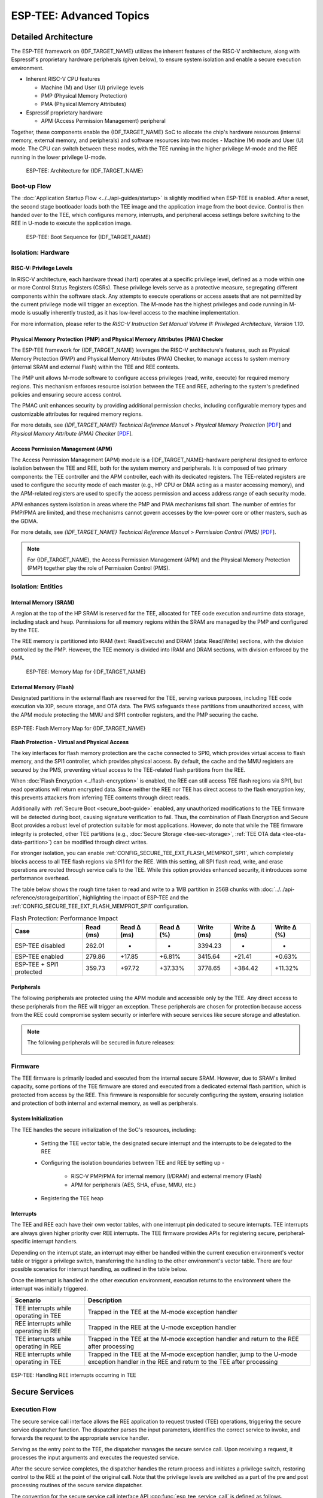 ESP-TEE: Advanced Topics
========================

.. _tee-detailed-architecture:

Detailed Architecture
---------------------

The ESP-TEE framework on {IDF_TARGET_NAME} utilizes the inherent features of the RISC-V architecture, along with Espressif's proprietary hardware peripherals (given below), to ensure system isolation and enable a secure execution environment.

- Inherent RISC-V CPU features

  * Machine (M) and User (U) privilege levels
  * PMP (Physical Memory Protection)
  * PMA (Physical Memory Attributes)

- Espressif proprietary hardware

  * APM (Access Permission Management) peripheral

Together, these components enable the {IDF_TARGET_NAME} SoC to allocate the chip's hardware resources (internal memory, external memory, and peripherals) and software resources into two modes - Machine (M) mode and User (U) mode. The CPU can switch between these modes, with the TEE running in the higher privilege M-mode and the REE running in the lower privilege U-mode.

    .. figure:: ../../../_static/esp_tee/esp_tee_arch.png
        :align: center
        :scale: 90%
        :alt: ESP TEE Architecture for {IDF_TARGET_NAME}
        :figclass: align-center

        ESP-TEE: Architecture for {IDF_TARGET_NAME}

Boot-up Flow
^^^^^^^^^^^^

The :doc:`Application Startup Flow <../../api-guides/startup>` is slightly modified when ESP-TEE is enabled. After a reset, the second stage bootloader loads both the TEE image and the application image from the boot device. Control is then handed over to the TEE, which configures memory, interrupts, and peripheral access settings before switching to the REE in U-mode to execute the application image.


    .. figure:: ../../../_static/esp_tee/esp_tee_boot_seq.png
        :align: center
        :scale: 65%
        :alt: ESP TEE Boot sequence for {IDF_TARGET_NAME}
        :figclass: align-center

        ESP-TEE: Boot Sequence for {IDF_TARGET_NAME}

Isolation: Hardware
^^^^^^^^^^^^^^^^^^^

RISC-V: Privilege Levels
~~~~~~~~~~~~~~~~~~~~~~~~

In RISC-V architecture, each hardware thread (hart) operates at a specific privilege level, defined as a mode within one or more Control Status Registers (CSRs). These privilege levels serve as a protective measure, segregating different components within the software stack. Any attempts to execute operations or access assets that are not permitted by the current privilege mode will trigger an exception. The M-mode has the highest privileges and code running in M-mode is usually inherently trusted, as it has low-level access to the machine implementation.

For more information, please refer to the *RISC-V Instruction Set Manual Volume II: Privileged Architecture, Version 1.10*.

Physical Memory Protection (PMP) and Physical Memory Attributes (PMA) Checker
~~~~~~~~~~~~~~~~~~~~~~~~~~~~~~~~~~~~~~~~~~~~~~~~~~~~~~~~~~~~~~~~~~~~~~~~~~~~~

The ESP-TEE framework for {IDF_TARGET_NAME} leverages the RISC-V architecture's features, such as Physical Memory Protection (PMP) and Physical Memory Attributes (PMA) Checker, to manage access to system memory (internal SRAM and external Flash) within the TEE and REE contexts.

The PMP unit allows M-mode software to configure access privileges (read, write, execute) for required memory regions. This mechanism enforces resource isolation between the TEE and REE, adhering to the system's predefined policies and ensuring secure access control.

The PMAC unit enhances security by providing additional permission checks, including configurable memory types and customizable attributes for required memory regions.

For more details, see *{IDF_TARGET_NAME} Technical Reference Manual* > *Physical Memory Protection* [`PDF <{IDF_TARGET_TRM_EN_URL}#subsection.1.8>`__] and *Physical Memory Attribute (PMA) Checker* [`PDF <{IDF_TARGET_TRM_EN_URL}#subsection.1.9>`__].

Access Permission Management (APM)
~~~~~~~~~~~~~~~~~~~~~~~~~~~~~~~~~~

The Access Permission Management (APM) module is a {IDF_TARGET_NAME}-hardware peripheral designed to enforce isolation between the TEE and REE, both for the system memory and peripherals. It is composed of two primary components: the TEE controller and the APM controller, each with its dedicated registers. The TEE-related registers are used to configure the security mode of each master (e.g., HP CPU or DMA acting as a master accessing memory), and the APM-related registers are used to specify the access permission and access address range of each security mode.

APM enhances system isolation in areas where the PMP and PMA mechanisms fall short. The number of entries for PMP/PMA are limited, and these mechanisms cannot govern accesses by the low-power core or other masters, such as the GDMA.

For more details, see *{IDF_TARGET_NAME} Technical Reference Manual* > *Permission Control (PMS)* [`PDF <{IDF_TARGET_TRM_EN_URL}#permctrl>`__].

.. note::

  For {IDF_TARGET_NAME}, the Access Permission Management (APM) and the Physical Memory Protection (PMP) together play the role of Permission Control (PMS).

Isolation: Entities
^^^^^^^^^^^^^^^^^^^

Internal Memory (SRAM)
~~~~~~~~~~~~~~~~~~~~~~

A region at the top of the HP SRAM is reserved for the TEE, allocated for TEE code execution and runtime data storage, including stack and heap. Permissions for all memory regions within the SRAM are managed by the PMP and configured by the TEE.

The REE memory is partitioned into IRAM (text: Read/Execute) and DRAM (data: Read/Write) sections, with the division controlled by the PMP.
However, the TEE memory is divided into IRAM and DRAM sections, with division enforced by the PMA.

    .. figure:: ../../../_static/esp_tee/esp_tee_memory_layout.png
        :align: center
        :scale: 80%
        :alt: ESP TEE Memory Map for {IDF_TARGET_NAME}
        :figclass: align-center

        ESP-TEE: Memory Map for {IDF_TARGET_NAME}

External Memory (Flash)
~~~~~~~~~~~~~~~~~~~~~~~

Designated partitions in the external flash are reserved for the TEE, serving various purposes, including TEE code execution via XIP, secure storage, and OTA data. The PMS safeguards these partitions from unauthorized access, with the APM module protecting the MMU and SPI1 controller registers, and the PMP securing the cache.

.. figure:: ../../../_static/esp_tee/esp_tee_flash_layout.png
    :align: center
    :scale: 80%
    :alt: ESP TEE Flash Memory Map for {IDF_TARGET_NAME}
    :figclass: align-center

    ESP-TEE: Flash Memory Map for {IDF_TARGET_NAME}

.. _tee-flash-prot-scope:

**Flash Protection - Virtual and Physical Access**

The key interfaces for flash memory protection are the cache connected to SPI0, which provides virtual access to flash memory, and the SPI1 controller, which provides physical access. By default, the cache and the MMU registers are secured by the PMS, preventing virtual access to the TEE-related flash partitions from the REE.

When :doc:`Flash Encryption <../flash-encryption>` is enabled, the REE can still access TEE flash regions via SPI1, but read operations will return encrypted data. Since neither the REE nor TEE has direct access to the flash encryption key, this prevents attackers from inferring TEE contents through direct reads.

Additionally with :ref:`Secure Boot <secure_boot-guide>` enabled, any unauthorized modifications to the TEE firmware will be detected during boot, causing signature verification to fail. Thus, the combination of Flash Encryption and Secure Boot provides a robust level of protection suitable for most applications.
However, do note that while the TEE firmware integrity is protected, other TEE partitions (e.g., :doc:`Secure Storage <tee-sec-storage>`, :ref:`TEE OTA data <tee-ota-data-partition>`) can be modified through direct writes.

For stronger isolation, you can enable :ref:`CONFIG_SECURE_TEE_EXT_FLASH_MEMPROT_SPI1`, which completely blocks access to all TEE flash regions via SPI1 for the REE. With this setting, all SPI flash read, write, and erase operations are routed through service calls to the TEE. While this option provides enhanced security, it introduces some performance overhead.

The table below shows the rough time taken to read and write to a 1MB partition in 256B chunks with :doc:`../../api-reference/storage/partition`, highlighting the impact of ESP-TEE and the :ref:`CONFIG_SECURE_TEE_EXT_FLASH_MEMPROT_SPI1` configuration.

.. list-table:: Flash Protection: Performance Impact
   :header-rows: 1

   * - Case
     - Read (ms)
     - Read Δ (ms)
     - Read Δ (%)
     - Write (ms)
     - Write Δ (ms)
     - Write Δ (%)
   * - ESP-TEE disabled
     - 262.01
     - -
     - -
     - 3394.23
     - -
     - -
   * - ESP-TEE enabled
     - 279.86
     - +17.85
     - +6.81%
     - 3415.64
     - +21.41
     - +0.63%
   * - ESP-TEE + SPI1 protected
     - 359.73
     - +97.72
     - +37.33%
     - 3778.65
     - +384.42
     - +11.32%

Peripherals
~~~~~~~~~~~

The following peripherals are protected using the APM module and accessible only by the TEE. Any direct access to these peripherals from the REE will trigger an exception. These peripherals are chosen for protection because access from the REE could compromise system security or interfere with secure services like secure storage and attestation.

.. list::

    - Access Permission Management (APM) peripheral
    - Interrupt Controller
    - eFuse Controller
    - Brownout Detector
    - Super Watchdog Timer (SWDT)
    :SOC_AES_SUPPORTED: - AES accelerator
    :SOC_SHA_SUPPORTED: - SHA accelerator
    :SOC_ECC_SUPPORTED: - ECC accelerator
    :SOC_HMAC_SUPPORTED: - Hash-Based Message Authentication Code (HMAC) module
    :SOC_DIG_SIGN_SUPPORTED: - Digital Signature module

.. note::

  The following peripherals will be secured in future releases:

    .. list::

      :SOC_MPI_SUPPORTED: - MPI accelerator (RSA)
      :SOC_ECDSA_SUPPORTED: - ECDSA accelerator

Firmware
^^^^^^^^

The TEE firmware is primarily loaded and executed from the internal secure SRAM. However, due to SRAM's limited capacity, some portions of the TEE firmware are stored and executed from a dedicated external flash partition, which is protected from access by the REE. This firmware is responsible for securely configuring the system, ensuring isolation and protection of both internal and external memory, as well as peripherals.

System Initialization
~~~~~~~~~~~~~~~~~~~~~

The TEE handles the secure initialization of the SoC's resources, including:

    * Setting the TEE vector table, the designated secure interrupt and the interrupts to be delegated to the REE
    * Configuring the isolation boundaries between TEE and REE by setting up -

        - RISC-V PMP/PMA for internal memory (I/DRAM) and external memory (Flash)
        - APM for peripherals (AES, SHA, eFuse, MMU, etc.)

    * Registering the TEE heap

Interrupts
~~~~~~~~~~

The TEE and REE each have their own vector tables, with one interrupt pin dedicated to secure interrupts. TEE interrupts are always given higher priority over REE interrupts. The TEE firmware provides APIs for registering secure, peripheral-specific interrupt handlers.

Depending on the interrupt state, an interrupt may either be handled within the current execution environment's vector table or trigger a privilege switch, transferring the handling to the other environment's vector table. There are four possible scenarios for interrupt handling, as outlined in the table below.

Once the interrupt is handled in the other execution environment, execution returns to the environment where the interrupt was initially triggered.

+-------------------------------------------+---------------------------------------------------------+
| Scenario                                  | Description                                             |
+===========================================+=========================================================+
| TEE interrupts while operating in TEE     | Trapped in the TEE at the M-mode exception handler      |
+-------------------------------------------+---------------------------------------------------------+
| REE interrupts while operating in REE     | Trapped in the REE at the U-mode exception handler      |
+-------------------------------------------+---------------------------------------------------------+
| TEE interrupts while operating in REE     | Trapped in the TEE at the M-mode exception handler and  |
|                                           | return to the REE after processing                      |
+-------------------------------------------+---------------------------------------------------------+
| REE interrupts while operating in TEE     | Trapped in the TEE at the M-mode exception handler,     |
|                                           | jump to the U-mode exception handler in the REE and     |
|                                           | return to the TEE after processing                      |
+-------------------------------------------+---------------------------------------------------------+

.. seqdiag::
    :caption: ESP-TEE: Handling TEE interrupts occurring in REE
    :align: center

    seqdiag esp_tee_m_u_intr {
        activation = none;
        node_width = 120;
        node_height = 80;
        edge_length = 500;
        default_shape = roundedbox;
        default_fontsize = 12;

        REE  [label = "REE\n(User mode)"];
        TEE  [label = "TEE\n(Machine mode)"];

        === TEE interrupts in REE ===
        REE -> REE[label = "REE software\nexecution"];
        REE -> TEE [label = "TEE interrupt", rightnote = "Jump to the M-mode\nexception handler"];
        TEE -> TEE [rightnote = "Save the U-mode context\nSwitch to the M-mode\ninterrupt stack"];
        TEE -> TEE [label = "Service Routine"];
        TEE -> REE [label = "Return to REE", rightnote = "Restore the U-mode context\n(mret instruction)"];
        REE -> REE[label = "REE software\nexecution"];
    }


.. figure:: ../../../_static/esp_tee/esp_tee_intr_handling.png
    :align: center
    :alt: ESP-TEE: Interrupt Handling
    :figclass: align-center

    ESP-TEE: Handling REE interrupts occurring in TEE


Secure Services
---------------

Execution Flow
^^^^^^^^^^^^^^

The secure service call interface allows the REE application to request trusted (TEE) operations, triggering the secure service dispatcher function. The dispatcher parses the input parameters, identifies the correct service to invoke, and forwards the request to the appropriate service handler.

Serving as the entry point to the TEE, the dispatcher manages the secure service call. Upon receiving a request, it processes the input arguments and executes the requested service.

After the secure service completes, the dispatcher handles the return process and initiates a privilege switch, restoring control to the REE at the point of the original call. Note that the privilege levels are switched as a part of the pre and post processing routines of the secure service dispatcher.

.. seqdiag::
    :caption: ESP-TEE: Secure Service Call Trace
    :align: center

    seqdiag esp_tee_ss_call_trace {
        activation = none;
        node_width = 120;
        node_height = 80;
        edge_length = 500;
        default_shape = roundedbox;
        default_fontsize = 12;


        REE  [label = "REE\n(User mode)"];
        TEE  [label = "TEE\n(Machine mode)"];

        === Secure Service Call Interface ===
        REE -> REE[label = "REE software\nexecution"];
        REE -> TEE [label = "Secure service call", rightnote = "(ecall instruction)\nJump to M-mode exception handler"];
        TEE -> TEE [leftnote = "Save the U-mode context\nSwitch to the M-mode stack\nDisable U-mode interrupt delegation"];
        TEE -> TEE [label = "Secure service\nexecution"];
        TEE -> REE [label = "Return to REE", rightnote = "Restore the U-mode context\nEnable U-mode interrupt delegation\n(mret instruction)"];
        REE -> REE[label = "REE software\nexecution"];
    }

The convention for the secure service call interface API :cpp:func:`esp_tee_service_call` is defined as follows.

.. list-table:: Secure Service calling convention
         :widths: 15 20 40
         :header-rows: 1

         * - **Argument**
           - **Type**
           - **Description**
         * - ``arg0``
           - ``uint8_t``
           - Input: Number of input arguments to the secure service
         * - ``arg1``
           - ``tee_secure_service_t``
           - Input: Secure Service ID
         * - ``arg2`` - ``arg9``
           - ``uint32_t``
           - Input: Arguments to the secure service
         * - ``val``
           - ``uint32_t``
           - Output: Return value from the secure service

.. note::

    - An IRAM-safe variant of the API, :cpp:func:`esp_tee_service_call_with_noniram_intr_disabled`, suspends the scheduler and disables all non-IRAM resident interrupts before switching execution environments.

    - This is essential during operations like flash access through the SPI1 bus, where the flash cache may be disabled, to prevent concurrent access to flash from multiple entities.


.. _custom-secure-services:

Adding Custom Secure Services
^^^^^^^^^^^^^^^^^^^^^^^^^^^^^

To extend the ESP-TEE framework with custom service calls, follow the steps outlined below.

1. Create a Custom Service Call Table
~~~~~~~~~~~~~~~~~~~~~~~~~~~~~~~~~~~~~

Define a component for defining custom service calls and create a ``.yml`` file within the component.

.. code-block:: bash

   touch <path/to/yml/file>/custom_srvcall.yml

Add your custom service call entries to the ``.yml`` file in the following format:

.. code-block:: yaml

  secure_services:
  - family: <api_family>
    entries:
      - id: <service_call_number>
        type: custom
        function: <function_name>
        args: <arguments_count>

**Example Entry**

.. code-block:: yaml

  secure_services:
    - family: example
      entries:
        - id: 300
          type: custom
          function: example_sec_serv_aes_op
          args: 5


- ``300``: Unique service call number
- ``custom``: Custom service call type
- ``example_sec_serv_aes_op``: Function name
- ``5``: Number of arguments

Ensure that the custom service call numbers does not conflict with the :component_file:`default service call table<esp_tee/scripts/{IDF_TARGET_PATH_NAME}/sec_srv_tbl_default.yml>`. The ESP-TEE framework parses the custom service call table along with the default table to generate relevant header files used in applications.

2. Define the Service Call Implementation
~~~~~~~~~~~~~~~~~~~~~~~~~~~~~~~~~~~~~~~~~

Define the function corresponding to the custom service call in the TEE. This function will execute whenever the REE invokes the service with the associated number.

**Example Implementation**

.. code-block:: c

   int _ss_custom_sec_srv_op(void *arg)
   {
       // Perform the intended task
       return 0;
   }

The function name should have the prefix ``_ss_`` before the name and must match the name specified in the ``.yml`` file.

For reference, all default service call functions are defined in the :component_file:`file<esp_tee/subproject/main/core/esp_secure_services.c>`.

3. Build-system changes
~~~~~~~~~~~~~~~~~~~~~~~

**Custom component-level**

Define a CMake file (e.g., ``custom_sec_srv.cmake``) in the component that defines the custom service calls. Add the following configurations.

#. Append the service call table to the default table

   .. code-block:: cmake

     idf_build_set_property(CUSTOM_SECURE_SERVICE_YAML ${CMAKE_CURRENT_LIST_DIR}/custom_srvcall.yml APPEND)

#. Set the custom component directory and name so that the ``esp_tee`` subproject can use it

   .. code-block:: cmake

     get_filename_component(directory "${CMAKE_CURRENT_LIST_DIR}/.." ABSOLUTE DIRECTORY)
     idf_build_set_property(CUSTOM_SECURE_SERVICE_COMPONENT_DIR ${directory} APPEND)

     get_filename_component(name ${CMAKE_CURRENT_LIST_DIR} NAME)
     idf_build_set_property(CUSTOM_SECURE_SERVICE_COMPONENT ${name} APPEND)

#. Define the ``CMakeLists.txt`` for the custom component

   .. code-block:: cmake

      idf_build_get_property(esp_tee_build ESP_TEE_BUILD)

      if(esp_tee_build)
      ## Headers, sources and dependent components for the TEE-build
      else()
      ## Headers, sources and dependent components for the REE-build
      endif()

      idf_component_register(...)

**Project-level**

Modify the top-level ``CMakeLists.txt`` of your project to include the ``custom_sec_srv.cmake`` file before calling the ``project()`` command.

.. code-block:: cmake

  include(<path/to/component>/custom_sec_srv.cmake)

  project(your_project_name)

.. note::

  For more details, refer to the :example:`tee_basic <security/tee/tee_basic>` example.

Unit Testing
------------

The ESP-TEE framework utilizes the :doc:`pytest in ESP-IDF <../../contribute/esp-idf-tests-with-pytest>` framework for executing the dedicated unit tests on the target. The test application includes cases spanning the modules listed below and can be located in the ``components`` directory at :component:`esp_tee/test_apps`.

- Secure service call interface
- Interrupts and exception handling
- Privilege violation
- Cryptographic operations
- TEE OTA updates
- Secure storage
- Attestation

Please follow the steps given :ref:`here <run_the_tests_locally>` for running the tests locally. For example, if you want to execute the TEE test suite for {IDF_TARGET_NAME} with all the available ``sdkconfig`` files (assuming you have ESP-IDF setup), run the following steps.

.. code-block:: bash

  $ cd components/esp_tee/test_apps/tee_test_fw
  $ idf.py build
  $ pytest --target <target>
